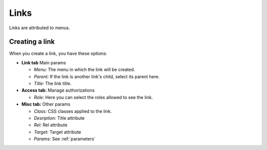 Links
#####

Links are attributed to menus.

Creating a link
===============
When you create a link, you have these options:

* **Link tab** Main params

  - *Menu:* The menu in which the link will be created.
  - *Parent:* If the link is another link's child, select its parent here.
  - *Title:* The link title.

* **Access tab:** Manage authorizations

  - *Role:* Here you can select the roles allowed to see the link.

* **Misc tab:** Other params

  - *Class:* CSS classes applied to the link.
  - *Desription:* Title attribute
  - *Rel:* Rel attribute
  - *Target:* Target attribute
  - *Params:* See :ref:`parameters`
